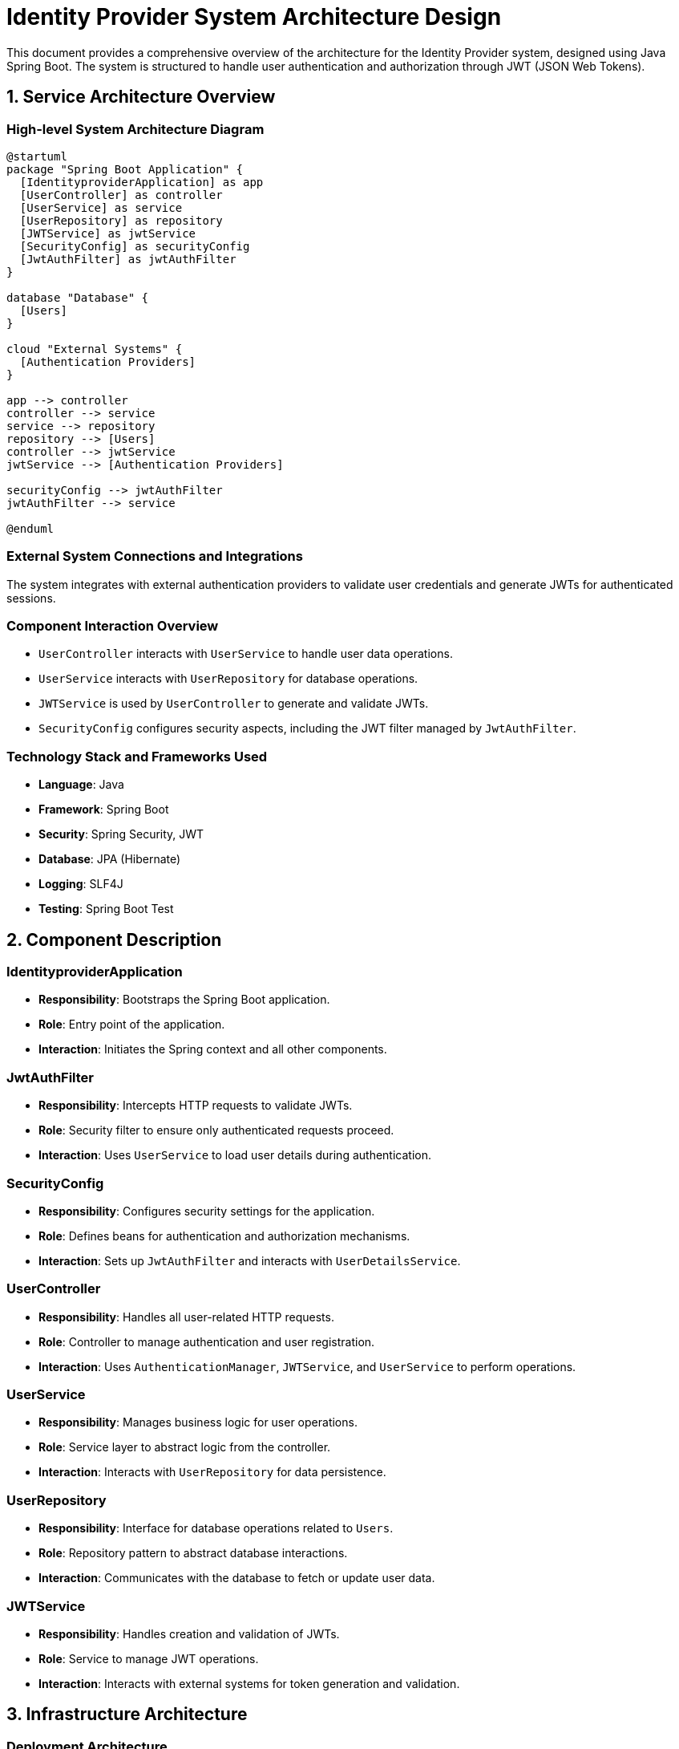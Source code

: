 = Identity Provider System Architecture Design

This document provides a comprehensive overview of the architecture for the Identity Provider system, designed using Java Spring Boot. The system is structured to handle user authentication and authorization through JWT (JSON Web Tokens).

== 1. Service Architecture Overview

=== High-level System Architecture Diagram

[plantuml, diagram-arch, png]
----
@startuml
package "Spring Boot Application" {
  [IdentityproviderApplication] as app
  [UserController] as controller
  [UserService] as service
  [UserRepository] as repository
  [JWTService] as jwtService
  [SecurityConfig] as securityConfig
  [JwtAuthFilter] as jwtAuthFilter
}

database "Database" {
  [Users]
}

cloud "External Systems" {
  [Authentication Providers]
}

app --> controller
controller --> service
service --> repository
repository --> [Users]
controller --> jwtService
jwtService --> [Authentication Providers]

securityConfig --> jwtAuthFilter
jwtAuthFilter --> service

@enduml
----

=== External System Connections and Integrations

The system integrates with external authentication providers to validate user credentials and generate JWTs for authenticated sessions.

=== Component Interaction Overview

- `UserController` interacts with `UserService` to handle user data operations.
- `UserService` interacts with `UserRepository` for database operations.
- `JWTService` is used by `UserController` to generate and validate JWTs.
- `SecurityConfig` configures security aspects, including the JWT filter managed by `JwtAuthFilter`.

=== Technology Stack and Frameworks Used

- **Language**: Java
- **Framework**: Spring Boot
- **Security**: Spring Security, JWT
- **Database**: JPA (Hibernate)
- **Logging**: SLF4J
- **Testing**: Spring Boot Test

== 2. Component Description

=== IdentityproviderApplication

- **Responsibility**: Bootstraps the Spring Boot application.
- **Role**: Entry point of the application.
- **Interaction**: Initiates the Spring context and all other components.

=== JwtAuthFilter

- **Responsibility**: Intercepts HTTP requests to validate JWTs.
- **Role**: Security filter to ensure only authenticated requests proceed.
- **Interaction**: Uses `UserService` to load user details during authentication.

=== SecurityConfig

- **Responsibility**: Configures security settings for the application.
- **Role**: Defines beans for authentication and authorization mechanisms.
- **Interaction**: Sets up `JwtAuthFilter` and interacts with `UserDetailsService`.

=== UserController

- **Responsibility**: Handles all user-related HTTP requests.
- **Role**: Controller to manage authentication and user registration.
- **Interaction**: Uses `AuthenticationManager`, `JWTService`, and `UserService` to perform operations.

=== UserService

- **Responsibility**: Manages business logic for user operations.
- **Role**: Service layer to abstract logic from the controller.
- **Interaction**: Interacts with `UserRepository` for data persistence.

=== UserRepository

- **Responsibility**: Interface for database operations related to `Users`.
- **Role**: Repository pattern to abstract database interactions.
- **Interaction**: Communicates with the database to fetch or update user data.

=== JWTService

- **Responsibility**: Handles creation and validation of JWTs.
- **Role**: Service to manage JWT operations.
- **Interaction**: Interacts with external systems for token generation and validation.

== 3. Infrastructure Architecture

=== Deployment Architecture

The application is containerized using Docker, allowing it to be deployed on any Docker-compatible environment, including Kubernetes clusters for better scalability and management.

=== Database Architecture

The system uses a relational database managed by JPA (Hibernate). `Users` is the main entity, storing user credentials and details.

=== Security Architecture

Security is managed using Spring Security, configuring authentication via JWTs. HTTPS is enforced for all communications.

=== Network Architecture

The application is designed to be deployed within a secure VPC, with firewalled subnets controlling access to the database and external interfaces.

== 4. System Context

=== External Systems and Their Interfaces

The system interacts with external authentication providers through secure APIs to validate user credentials and generate tokens.

=== Data Flow Between Systems

1. User credentials are received and validated against external systems.
2. Upon successful validation, a JWT is generated and returned to the user.
3. Subsequent requests include the JWT, which is validated by `JwtAuthFilter`.

=== Authentication and Authorization Flows at System Level

Authentication is initiated through `UserController`, which uses `AuthenticationManager` to validate credentials. Upon success, `JWTService` generates a token, which is then used to authorize further requests via `JwtAuthFilter`.

This architecture document provides a detailed overview of the Identity Provider system, designed for secure user authentication and management.